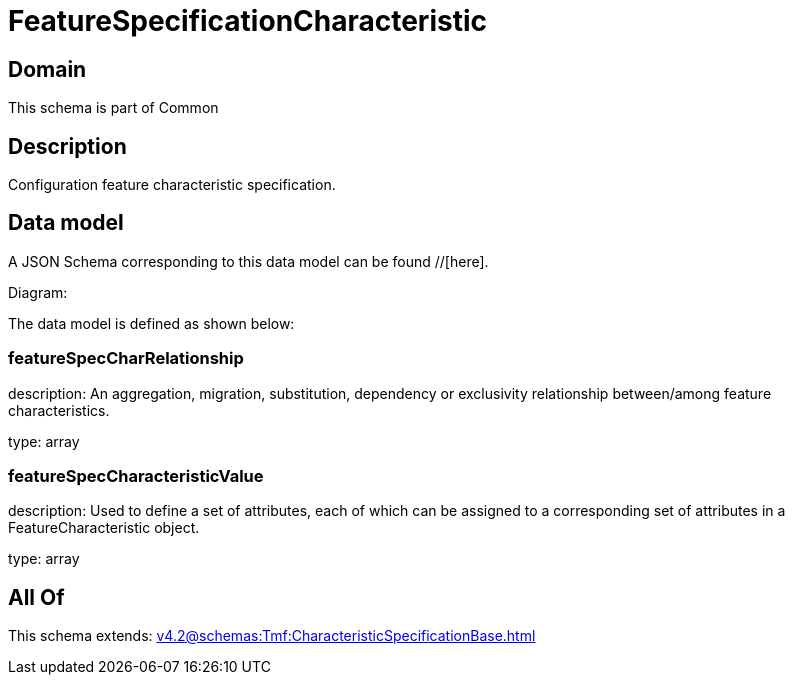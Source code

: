 = FeatureSpecificationCharacteristic

[#domain]
== Domain

This schema is part of Common

[#description]
== Description
Configuration feature characteristic specification.


[#data_model]
== Data model

A JSON Schema corresponding to this data model can be found //[here].

Diagram:


The data model is defined as shown below:


=== featureSpecCharRelationship
description: An aggregation, migration, substitution, dependency or exclusivity relationship between/among feature characteristics.

type: array


=== featureSpecCharacteristicValue
description: Used to define a set of attributes, each of which can be assigned to a corresponding set of attributes in a FeatureCharacteristic object.

type: array


[#all_of]
== All Of

This schema extends: xref:v4.2@schemas:Tmf:CharacteristicSpecificationBase.adoc[]
